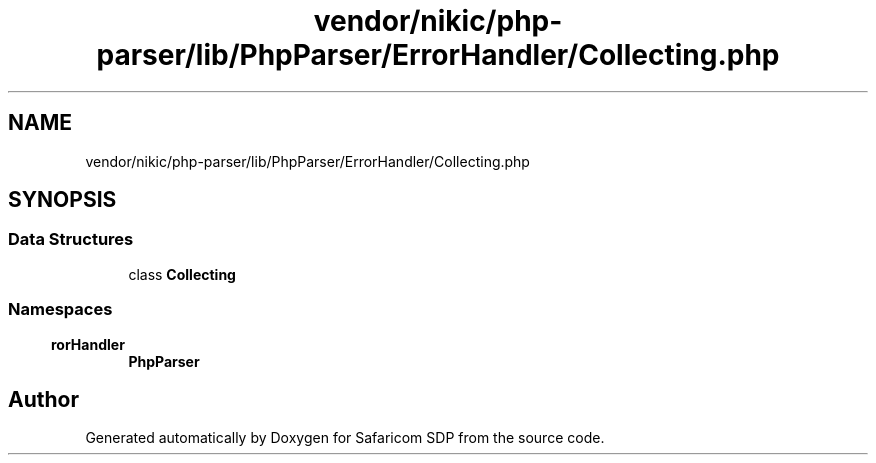 .TH "vendor/nikic/php-parser/lib/PhpParser/ErrorHandler/Collecting.php" 3 "Sat Sep 26 2020" "Safaricom SDP" \" -*- nroff -*-
.ad l
.nh
.SH NAME
vendor/nikic/php-parser/lib/PhpParser/ErrorHandler/Collecting.php
.SH SYNOPSIS
.br
.PP
.SS "Data Structures"

.in +1c
.ti -1c
.RI "class \fBCollecting\fP"
.br
.in -1c
.SS "Namespaces"

.in +1c
.ti -1c
.RI " \fBPhpParser\\ErrorHandler\fP"
.br
.in -1c
.SH "Author"
.PP 
Generated automatically by Doxygen for Safaricom SDP from the source code\&.
